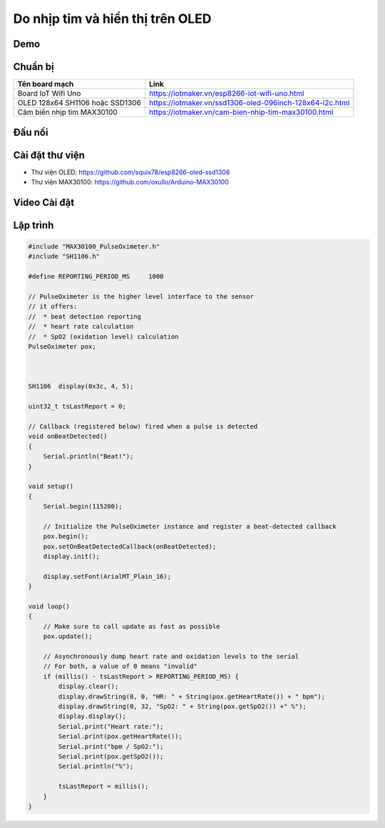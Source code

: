 Do nhịp tim và hiển thị trên OLED
---------------------------------

Demo
====

.. youtube:: https://www.youtube.com/watch?v=KVyuZBbViIM

Chuẩn bị
========

+--------------------+----------------------------------------------------------+
| **Tên board mạch** | **Link**                                                 |
+--------------------+----------------------------------------------------------+
| Board IoT Wifi Uno | https://iotmaker.vn/esp8266-iot-wifi-uno.html            |
+--------------------+----------------------------------------------------------+
| OLED 128x64 SH1106 | https://iotmaker.vn/ssd1306-oled-096inch-128x64-i2c.html |
| hoặc SSD1306       |                                                          |
+--------------------+----------------------------------------------------------+
| Cảm biến nhịp tim  | https://iotmaker.vn/cam-bien-nhip-tim-max30100.html      |
| MAX30100           |                                                          |
+--------------------+----------------------------------------------------------+

Đấu nối
=======

.. image:: ../_static/projects/iot-uno-heartrate_bb.png
    :target: ../_static/projects/iot-uno-heartrate.fzz

Cài đặt thư viện
================
* Thư viện OLED: https://github.com/squix78/esp8266-oled-ssd1306
* Thư viện MAX30100: https://github.com/oxullo/Arduino-MAX30100


Video Cài đặt
=============

.. youtube:: https://youtu.be/bkH-wATlyNU

Lập trình
=========

.. code:: cpp


    #include "MAX30100_PulseOximeter.h"
    #include "SH1106.h"

    #define REPORTING_PERIOD_MS     1000

    // PulseOximeter is the higher level interface to the sensor
    // it offers:
    //  * beat detection reporting
    //  * heart rate calculation
    //  * SpO2 (oxidation level) calculation
    PulseOximeter pox;



    SH1106  display(0x3c, 4, 5);

    uint32_t tsLastReport = 0;

    // Callback (registered below) fired when a pulse is detected
    void onBeatDetected()
    {
        Serial.println("Beat!");
    }

    void setup()
    {
        Serial.begin(115200);

        // Initialize the PulseOximeter instance and register a beat-detected callback
        pox.begin();
        pox.setOnBeatDetectedCallback(onBeatDetected);
        display.init();

        display.setFont(ArialMT_Plain_16);
    }

    void loop()
    {
        // Make sure to call update as fast as possible
        pox.update();

        // Asynchronously dump heart rate and oxidation levels to the serial
        // For both, a value of 0 means "invalid"
        if (millis() - tsLastReport > REPORTING_PERIOD_MS) {
            display.clear();
            display.drawString(0, 0, "HR: " + String(pox.getHeartRate()) + " bpm");
            display.drawString(0, 32, "SpO2: " + String(pox.getSpO2()) +" %");
            display.display();
            Serial.print("Heart rate:");
            Serial.print(pox.getHeartRate());
            Serial.print("bpm / SpO2:");
            Serial.print(pox.getSpO2());
            Serial.println("%");

            tsLastReport = millis();
        }
    }
